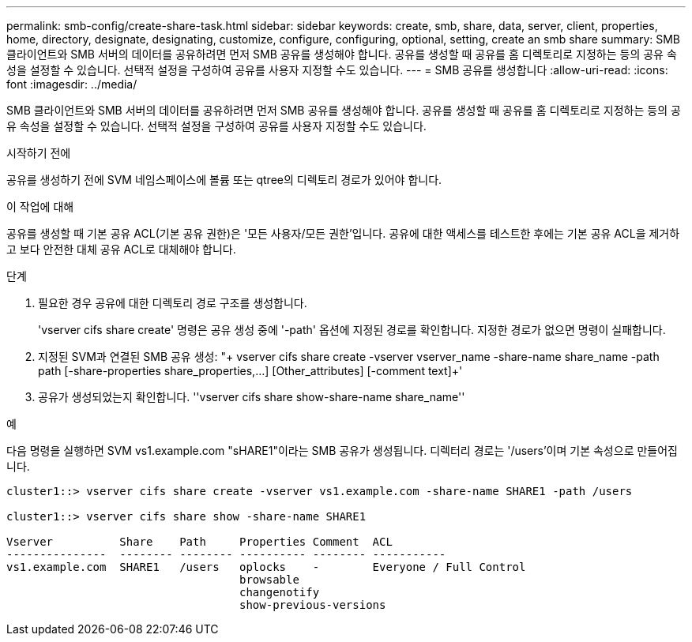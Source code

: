 ---
permalink: smb-config/create-share-task.html 
sidebar: sidebar 
keywords: create, smb, share, data, server, client, properties, home, directory, designate, designating, customize, configure, configuring, optional, setting, create an smb share 
summary: SMB 클라이언트와 SMB 서버의 데이터를 공유하려면 먼저 SMB 공유를 생성해야 합니다. 공유를 생성할 때 공유를 홈 디렉토리로 지정하는 등의 공유 속성을 설정할 수 있습니다. 선택적 설정을 구성하여 공유를 사용자 지정할 수도 있습니다. 
---
= SMB 공유를 생성합니다
:allow-uri-read: 
:icons: font
:imagesdir: ../media/


[role="lead"]
SMB 클라이언트와 SMB 서버의 데이터를 공유하려면 먼저 SMB 공유를 생성해야 합니다. 공유를 생성할 때 공유를 홈 디렉토리로 지정하는 등의 공유 속성을 설정할 수 있습니다. 선택적 설정을 구성하여 공유를 사용자 지정할 수도 있습니다.

.시작하기 전에
공유를 생성하기 전에 SVM 네임스페이스에 볼륨 또는 qtree의 디렉토리 경로가 있어야 합니다.

.이 작업에 대해
공유를 생성할 때 기본 공유 ACL(기본 공유 권한)은 '모든 사용자/모든 권한'입니다. 공유에 대한 액세스를 테스트한 후에는 기본 공유 ACL을 제거하고 보다 안전한 대체 공유 ACL로 대체해야 합니다.

.단계
. 필요한 경우 공유에 대한 디렉토리 경로 구조를 생성합니다.
+
'vserver cifs share create' 명령은 공유 생성 중에 '-path' 옵션에 지정된 경로를 확인합니다. 지정한 경로가 없으면 명령이 실패합니다.

. 지정된 SVM과 연결된 SMB 공유 생성: "+ vserver cifs share create -vserver vserver_name -share-name share_name -path path [-share-properties share_properties,...] [Other_attributes] [-comment text]+'
. 공유가 생성되었는지 확인합니다. ''vserver cifs share show-share-name share_name''


.예
다음 명령을 실행하면 SVM vs1.example.com "sHARE1"이라는 SMB 공유가 생성됩니다. 디렉터리 경로는 '/users'이며 기본 속성으로 만들어집니다.

[listing]
----
cluster1::> vserver cifs share create -vserver vs1.example.com -share-name SHARE1 -path /users

cluster1::> vserver cifs share show -share-name SHARE1

Vserver          Share    Path     Properties Comment  ACL
---------------  -------- -------- ---------- -------- -----------
vs1.example.com  SHARE1   /users   oplocks    -        Everyone / Full Control
                                   browsable
                                   changenotify
                                   show-previous-versions
----